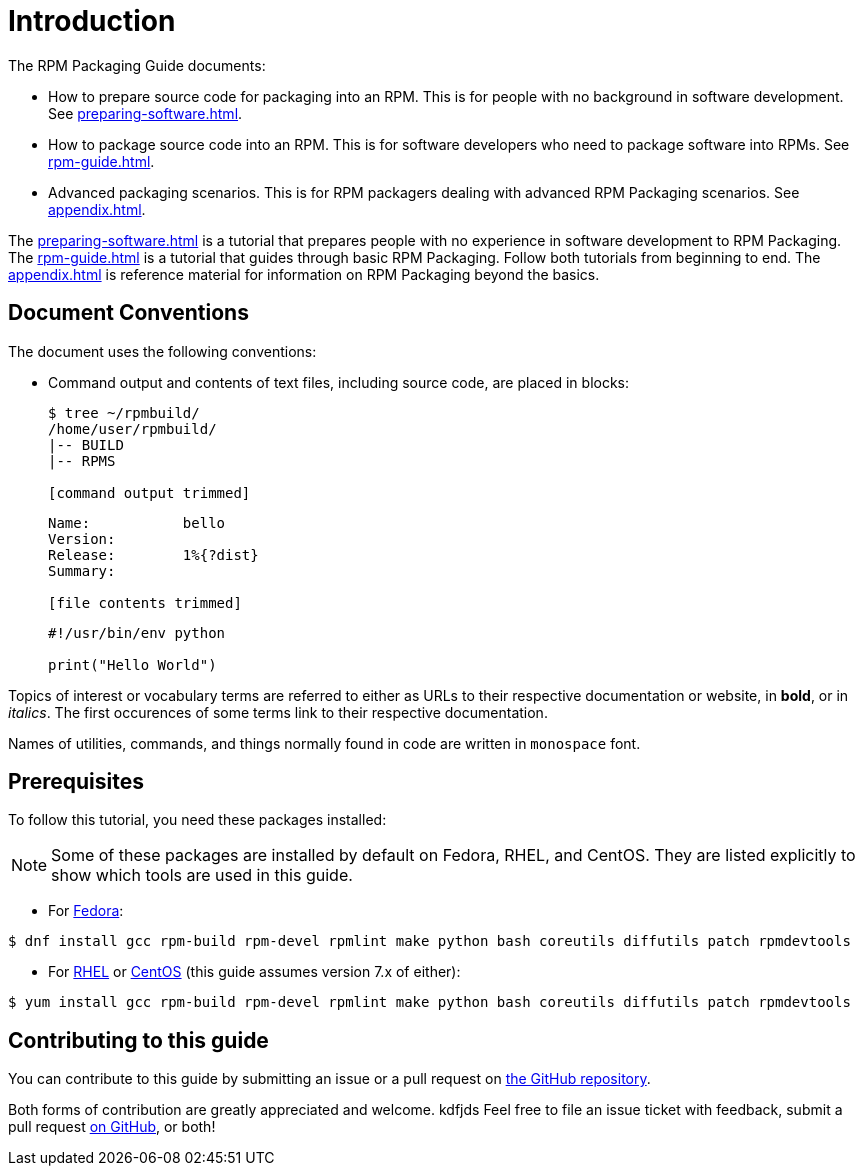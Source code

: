 = Introduction

// FIXME RENAME "General Topics and Background" TO "Preparing Source Code for Packaging" ?

// FIXME MOVE "ABSTRACT", "DOCUMENT CONVENTIONS", "PREREQUISITES", AND "CONTRIBUTING TO THIS GUIDE" TO SEPARATE FILES
// FIXME ADD AUTHORS

// FIXME WHOLE GUIDE: MAKE MARKUP CONSISTENT, ESPECIALLY FOR TERMS
// FIXME WHOLE GUIDE: MAKE TONE AND POINT OF VIEW CONSISTENT ("WE" VERSUS "YOU" AND SIMILAR)
// FIXME WHOLE GUIDE: MAKE TERMS SPELLED CONSISTENTLY: RPM Packager, RPM Package, Binary RPM, Source RPM, AND SO ON

// FIXME WHOLE GUIDE: MAKE SECTION NAMES MORE SPECIFIC
// FIXME WHOLE GUIDE: MAKE SECTION NAMES ACTION-ORIENTED
// FIXME WHOLE GUIDE: ADD MORE STRUCTURE, ESPECIALLY FOR PROCEDURES

// FIXME RENAME GENERAL BACKGROUND AND RPM GUIDE CHAPTERS

The RPM Packaging Guide documents:

* How to prepare source code for packaging into an RPM. This is for people with no background in software development. See <<preparing-software.adoc#preparing-software-for-packaging>>.
* How to package source code into an RPM. This is for software developers who need to package software into RPMs. See <<rpm-guide.adoc#rpm-packaging-guide>>.
* Advanced packaging scenarios. This is for RPM packagers dealing with advanced RPM Packaging scenarios. See <<appendix.adoc#appendix>>.

// FIXME MAYBE MOVE THIS PARAGRAPH FROM THE ABSTRACT TO INTRODUCTION?
The <<preparing-software.adoc#preparing-software-for-packaging>> is a tutorial that
prepares people with no experience in software development to RPM Packaging. The
<<rpm-guide.adoc#rpm-packaging-guide>> is a tutorial that guides through basic
RPM Packaging. Follow both tutorials from beginning to end. The
<<appendix.adoc#appendix>> is reference material for information on RPM
Packaging beyond the basics.

[[document-conventions]]
== Document Conventions

The document uses the following conventions:

* Command output and contents of text files, including source code, are placed
in blocks:
+
[source,bash]
----
$ tree ~/rpmbuild/
/home/user/rpmbuild/
|-- BUILD
|-- RPMS

[command output trimmed]

----
+
[source,txt]
----
Name:           bello
Version:
Release:        1%{?dist}
Summary:

[file contents trimmed]

----
+
[source,python]
----
#!/usr/bin/env python

print("Hello World")

----

Topics of interest or vocabulary terms are referred to either as URLs to their
respective documentation or website, in **bold**, or in __italics__. The first
occurences of some terms link to their respective documentation.
// FIXME LAST SENTENCE ONLY IN UPSTREAM VERSION

Names of utilities, commands, and things normally found in code are written in
``monospace`` font.

[[prerequisites]]
== Prerequisites

To follow this tutorial, you need these packages installed:

NOTE: Some of these packages are installed by default on Fedora, RHEL, and
CentOS. They are listed explicitly to show which tools are used in this guide.
// FIXME CONDITIONALS

*   For https://getfedora.org/[Fedora]:

[source,bash]
----
$ dnf install gcc rpm-build rpm-devel rpmlint make python bash coreutils diffutils patch rpmdevtools

----

*   For https://www.redhat.com/en/technologies/linux-platforms[RHEL] or https://www.centos.org/[CentOS] (this guide assumes version 7.x of either):

[source,bash]
----
$ yum install gcc rpm-build rpm-devel rpmlint make python bash coreutils diffutils patch rpmdevtools

----

// FIXME CONDITIONALS

[[contributing-to-this-guide]]
== Contributing to this guide
// FIXME THIS SECTION ONLY FOR UPSTREAM?

You can contribute to this guide by submitting an issue or a pull request on
https://github.com/redhat-developer/rpm-packaging-guide[the GitHub repository].

Both forms of contribution are greatly appreciated and welcome.
kdfjds
Feel free to file an issue ticket with feedback, submit a pull request
https://github.com/redhat-developer/rpm-packaging-guide[on GitHub], or both!
